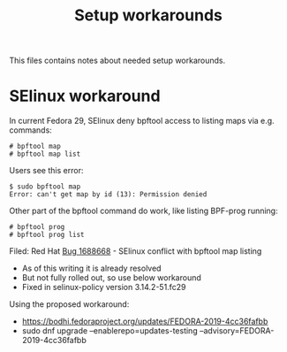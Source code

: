 # -*- fill-column: 76; -*-
#+TITLE: Setup workarounds
#+OPTIONS: ^:nil

This files contains notes about needed setup workarounds.

* SElinux workaround

In current Fedora 29, SElinux deny bpftool access to listing maps via e.g.
commands:

#+begin_example
 # bpftool map
 # bpftool map list
#+end_example

Users see this error:

#+begin_example
 $ sudo bpftool map
 Error: can't get map by id (13): Permission denied
#+end_example

Other part of the bpftool command do work, like listing BPF-prog running:

#+begin_example
 # bpftool prog
 # bpftool prog list
#+end_example

Filed: Red Hat [[https://bugzilla.redhat.com/show_bug.cgi?id=1688668][Bug 1688668]] - SElinux conflict with bpftool map listing
- As of this writing it is already resolved
- But not fully rolled out, so use below workaround
- Fixed in selinux-policy version 3.14.2-51.fc29

Using the proposed workaround:
- https://bodhi.fedoraproject.org/updates/FEDORA-2019-4cc36fafbb
- sudo dnf upgrade --enablerepo=updates-testing --advisory=FEDORA-2019-4cc36fafbb

